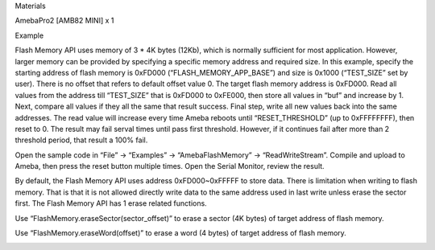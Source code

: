 Materials

AmebaPro2 [AMB82 MINI] x 1

Example

Flash Memory API uses memory of 3 \* 4K bytes (12Kb), which is normally
sufficient for most application. However, larger memory can be provided
by specifying a specific memory address and required size. In this
example, specify the starting address of flash memory is 0xFD000
(“FLASH_MEMORY_APP_BASE”) and size is 0x1000 (“TEST_SIZE” set by user).
There is no offset that refers to default offset value 0. The target
flash memory address is 0xFD000. Read all values from the address till
“TEST_SIZE” that is 0xFD000 to 0xFE000, then store all values in “buf”
and increase by 1. Next, compare all values if they all the same that
result success. Final step, write all new values back into the same
addresses. The read value will increase every time Ameba reboots until
“RESET_THRESHOLD” (up to 0xFFFFFFFF), then reset to 0. The result may
fail serval times until pass first threshold. However, if it continues
fail after more than 2 threshold period, that result a 100% fail.

Open the sample code in “File” -> “Examples” -> “AmebaFlashMemory” ->
“ReadWriteStream”. Compile and upload to Ameba, then press the reset
button multiple times. Open the Serial Monitor, review the result.

By default, the Flash Memory API uses address 0xFD000~0xFFFFF to store
data. There is limitation when writing to flash memory. That is that it
is not allowed directly write data to the same address used in last
write unless erase the sector first. The Flash Memory API has 1 erase
related functions.

Use “FlashMemory.eraseSector(sector_offset)” to erase a sector (4K
bytes) of target address of flash memory.

Use “FlashMemory.eraseWord(offset)” to erase a word (4 bytes) of target
address of flash memory.

|image01.png|

.. |image01.png| image:: ../../../_static/_Example_Guides/_Flash%20Memory%20-%20Read%20Write%20Stream/image01.png
